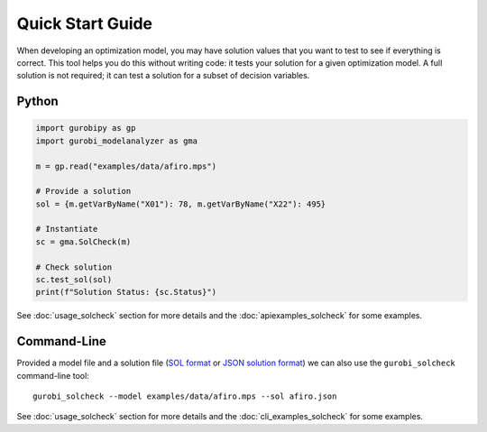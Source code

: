 Quick Start Guide
#################

When developing an optimization model, you may have solution values that you
want to test to see if everything is correct. This tool helps you do this
without writing code: it tests your solution for a given optimization model. A
full solution is not required; it can test a solution for a subset of decision
variables.


Python
******


.. code-block:: python

   import gurobipy as gp
   import gurobi_modelanalyzer as gma

   m = gp.read("examples/data/afiro.mps")

   # Provide a solution
   sol = {m.getVarByName("X01"): 78, m.getVarByName("X22"): 495}

   # Instantiate
   sc = gma.SolCheck(m)

   # Check solution
   sc.test_sol(sol)
   print(f"Solution Status: {sc.Status}")


See :doc:`usage_solcheck` section for more details and the
:doc:`apiexamples_solcheck` for some examples.

Command-Line
************

Provided a model file and a solution file (`SOL format <https://docs.gurobi.com/projects/optimizer/en/current/reference/misc/fileformats.html#sol-format>`__
or `JSON solution format <https://docs.gurobi.com/projects/optimizer/en/current/reference/misc/fileformats.html#json-solution-format>`__)
we can also use the ``gurobi_solcheck`` command-line tool:

::

   gurobi_solcheck --model examples/data/afiro.mps --sol afiro.json


See :doc:`usage_solcheck` section for more details and the
:doc:`cli_examples_solcheck` for some examples.
